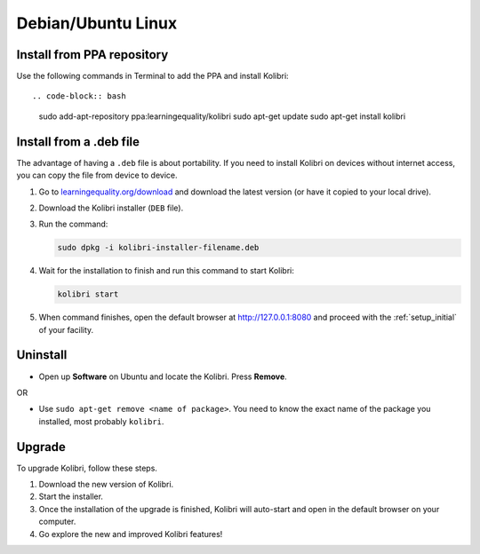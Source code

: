 .. _lin:

Debian/Ubuntu Linux
===================


Install from PPA repository
---------------------------

Use the following commands in Terminal to add the PPA and install Kolibri::

.. code-block:: bash

    sudo add-apt-repository ppa:learningequality/kolibri
    sudo apt-get update
    sudo apt-get install kolibri


Install from a .deb file
------------------------

The advantage of having a ``.deb`` file is about portability. If you need to
install Kolibri on devices without internet access, you can copy the file from
device to device.

#. Go to `learningequality.org/download <https://learningequality.org/download/>`__ and download the latest version (or have it copied to your local drive).
#. Download the Kolibri installer  (``DEB`` file).
#. Run the command:

   .. code-block:: bash

       sudo dpkg -i kolibri-installer-filename.deb

#. Wait for the installation to finish and run this command to start Kolibri:

   .. code-block:: bash

       kolibri start
	
#. When command finishes, open the default browser at http://127.0.0.1:8080 and proceed with the :ref:`setup_initial` of your facility. 


Uninstall
---------

* Open up **Software** on Ubuntu and locate the Kolibri. Press **Remove**.

OR

* Use ``sudo apt-get remove <name of package>``. You need to know the exact name of the package you installed, most probably ``kolibri``.

Upgrade
-------

To upgrade Kolibri, follow these steps.

#. Download the new version of Kolibri.
#. Start the installer.
#. Once the installation of the upgrade is finished, Kolibri will auto-start and open in the default browser on your computer.
#. Go explore the new and improved Kolibri features!
